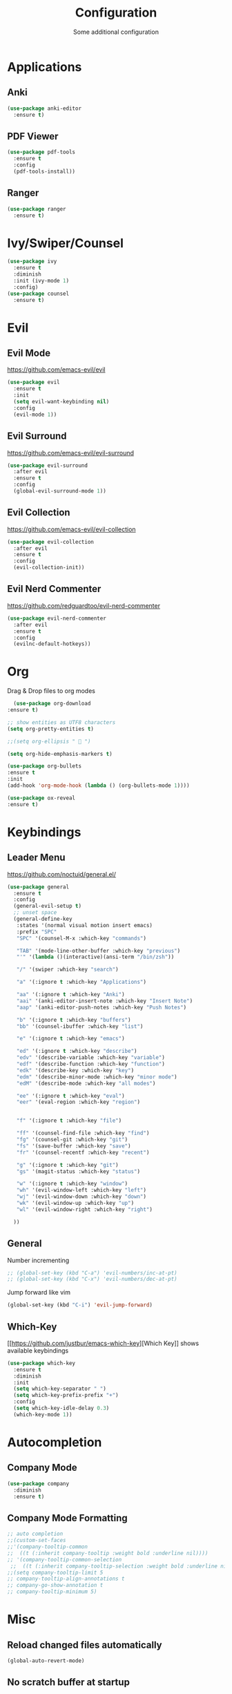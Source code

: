 #+TITLE: Configuration
#+SUBTITLE: Some additional configuration
* Applications
** Anki
   #+BEGIN_SRC emacs-lisp
     (use-package anki-editor
       :ensure t)
   #+END_SRC
** PDF Viewer
   #+BEGIN_SRC emacs-lisp
     (use-package pdf-tools
       :ensure t
       :config
       (pdf-tools-install))

   #+END_SRC
** Ranger
   #+BEGIN_SRC emacs-lisp
     (use-package ranger
       :ensure t)
   #+END_SRC
* Ivy/Swiper/Counsel
  #+BEGIN_SRC emacs-lisp
  (use-package ivy
    :ensure t
    :diminish
    :init (ivy-mode 1)
    :config)
  (use-package counsel
    :ensure t)
  #+END_SRC
* Evil
** Evil Mode 
   https://github.com/emacs-evil/evil
   #+BEGIN_SRC emacs-lisp
    (use-package evil
      :ensure t
      :init
      (setq evil-want-keybinding nil)
      :config
      (evil-mode 1))
   #+END_SRC
** Evil Surround
   https://github.com/emacs-evil/evil-surround
   #+BEGIN_SRC emacs-lisp
    (use-package evil-surround
      :after evil
      :ensure t
      :config
      (global-evil-surround-mode 1))
   #+END_SRC
** Evil Collection
   https://github.com/emacs-evil/evil-collection
   #+BEGIN_SRC emacs-lisp
     (use-package evil-collection
       :after evil
       :ensure t
       :config
       (evil-collection-init))
   #+END_SRC
** Evil Nerd Commenter
   https://github.com/redguardtoo/evil-nerd-commenter
   #+BEGIN_SRC emacs-lisp
     (use-package evil-nerd-commenter
       :after evil
       :ensure t
       :config
       (evilnc-default-hotkeys))
   #+END_SRC

* Org
  Drag & Drop files to org modes
  #+BEGIN_SRC emacs-lisp
  (use-package org-download
:ensure t)

  #+END_SRC
  #+BEGIN_SRC emacs-lisp
    ;; show entities as UTF8 characters
    (setq org-pretty-entities t)

    ;;(setq org-ellipsis "  ")
    
    (setq org-hide-emphasis-markers t)
    
    (use-package org-bullets
    :ensure t
    :init
    (add-hook 'org-mode-hook (lambda () (org-bullets-mode 1))))
  #+END_SRC

  #+BEGIN_SRC emacs-lisp
(use-package ox-reveal
:ensure t)
  #+END_SRC

* Keybindings
** Leader Menu
   https://github.com/noctuid/general.el/
   #+BEGIN_SRC emacs-lisp
     (use-package general
       :ensure t
       :config
       (general-evil-setup t)
       ;; unset space 
       (general-define-key
        :states '(normal visual motion insert emacs)
        :prefix "SPC"
        "SPC" '(counsel-M-x :which-key "commands")

        "TAB" '(mode-line-other-buffer :which-key "previous")
        "'" '(lambda ()(interactive)(ansi-term "/bin/zsh"))

        "/" '(swiper :which-key "search")

        "a" '(:ignore t :which-key "Applications")

        "aa" '(:ignore t :which-key "Anki")
        "aai" '(anki-editor-insert-note :which-key "Insert Note")
        "aap" '(anki-editor-push-notes :which-key "Push Notes")

        "b" '(:ignore t :which-key "buffers")
        "bb" '(counsel-ibuffer :which-key "list")

        "e" '(:ignore t :which-key "emacs")

        "ed" '(:ignore t :which-key "describe")
        "edv" '(describe-variable :which-key "variable")
        "edf" '(describe-function :which-key "function")
        "edk" '(describe-key :which-key "key")
        "edm" '(describe-minor-mode :which-key "minor mode")
        "edM" '(describe-mode :which-key "all modes")

        "ee" '(:ignore t :which-key "eval")
        "eer" '(eval-region :which-key "region")


        "f" '(:ignore t :which-key "file")

        "ff" '(counsel-find-file :which-key "find")
        "fg" '(counsel-git :which-key "git")
        "fs" '(save-buffer :which-key "save")
        "fr" '(counsel-recentf :which-key "recent")

        "g" '(:ignore t :which-key "git")
        "gs" '(magit-status :which-key "status")

        "w" '(:ignore t :which-key "window")
        "wh" '(evil-window-left :which-key "left")
        "wj" '(evil-window-down :which-key "down")
        "wk" '(evil-window-up :which-key "up")
        "wl" '(evil-window-right :which-key "right")

       ))

   #+END_SRC
** General

   Number incrementing

   #+BEGIN_SRC emacs-lisp
;; (global-set-key (kbd "C-a") 'evil-numbers/inc-at-pt)
;; (global-set-key (kbd "C-x") 'evil-numbers/dec-at-pt)
   #+END_SRC

   Jump forward like vim

   #+BEGIN_SRC emacs-lisp
(global-set-key (kbd "C-i") 'evil-jump-forward)
   #+END_SRC

** Which-Key
   [[[[https://github.com/justbur/emacs-which-key]]][Which Key]] shows available keybindings
   #+BEGIN_SRC emacs-lisp
     (use-package which-key
       :ensure t
       :diminish
       :init
       (setq which-key-separator " ")
       (setq which-key-prefix-prefix "+")
       :config
       (setq which-key-idle-delay 0.3)
       (which-key-mode 1))
   #+END_SRC

* Autocompletion
** Company Mode
   #+BEGIN_SRC emacs-lisp
    (use-package company
      :diminish
      :ensure t)
   #+END_SRC
** Company Mode Formatting

   #+BEGIN_SRC emacs-lisp
   ;; auto completion
   ;;(custom-set-faces
   ;;'(company-tooltip-common
   ;;  ((t (:inherit company-tooltip :weight bold :underline nil))))
   ;; '(company-tooltip-common-selection
    ;;  ((t (:inherit company-tooltip-selection :weight bold :underline nil)))))
   ;;(setq company-tooltip-limit 5
   ;; company-tooltip-align-annotations t
   ;; company-go-show-annotation t
   ;; company-tooltip-minimum 5)
   #+END_SRC
* Misc
** Reload changed files automatically
#+BEGIN_SRC emacs-lisp
(global-auto-revert-mode)
#+END_SRC
** No scratch buffer at startup
   #+BEGIN_SRC emacs-lisp
     (setq initial-scratch-message nil)
   #+END_SRC
** Seperate Custom File
   #+BEGIN_SRC emacs-lisp
  (setq custom-file "~/.emacs.d/custom.el")
  (load-file custom-file)
   #+END_SRC
** Save session
   #+BEGIN_SRC emacs-lisp
     ;; (desktop-save-mode 1)
   #+END_SRC
** Quit ediff without prompt
   #+BEGIN_SRC emacs-lisp
     (defun disable-y-or-n-p (orig-fun &rest args)
       (cl-letf (((symbol-function 'y-or-n-p) (lambda (prompt) t)))
         (apply orig-fun args)))
     (advice-add 'ediff-quit :around #'disable-y-or-n-p)
   #+END_SRC

** Kill processes without prompt when quitting
   #+BEGIN_SRC emacs-lisp
     (setq confirm-kill-processes nil)
   #+END_SRC
** No annoying prompts when creating a new file
   #+BEGIN_SRC emacs-lisp
  (setq confirm-nonexistent-file-or-buffer nil
   helm-ff-newfile-prompt-p nil
  ido-create-new-buffer 'always)
   #+END_SRC
** y/n is enough
   #+BEGIN_SRC emacs-lisp
   (defalias 'yes-or-no-p 'y-or-n-p)
   #+END_SRC
** UTF-8 Encoding
   #+BEGIN_SRC emacs-lisp
   (setq locale-coding-system 'utf-8) ; pretty
   (set-terminal-coding-system 'utf-8) ; pretty
   (set-keyboard-coding-system 'utf-8) ; pretty
   (set-selection-coding-system 'utf-8) ; please
   (prefer-coding-system 'utf-8) ; with sugar on top
   (setq-default indent-tabs-mode nil)
   #+END_SRC
** Unique buffer names when same file names
   #+BEGIN_SRC emacs-lisp
   (setq uniquify-buffer-name-style 'forward)   
   #+END_SRC
** Recent files
   #+BEGIN_SRC emacs-lisp
  (recentf-mode 1)
  (setq recentf-max-menu-items 25)
   #+END_SRC  
** Disable lock files
   #+BEGIN_SRC emacs-lisp
     (setq create-lockfiles nil)
   #+END_SRC
** Load local config file

   #+BEGIN_SRC emacs-lisp
  ;;(defconst local-config-path "~/.spacemacs.d/local-config.org")
  ;;(if (file-exists-p local-config-path) (org-babel-load-file local-config-path))
   #+END_SRC
* Flycheck
  #+BEGIN_SRC emacs-lisp
  (use-package flycheck
    :ensure t
    :diminish
    :init (global-flycheck-mode))
  #+END_SRC
* EditorConfig
  #+BEGIN_SRC emacs-lisp
     (use-package editorconfig
       :ensure t
       :diminish
       :config
       (editorconfig-mode 1))
  #+END_SRC
* Git
** Magit
   https://github.com/magit/magit
   #+BEGIN_SRC emacs-lisp
     (use-package magit
       :ensure t)
   #+END_SRC
** Start commit message in insert mode
   #+BEGIN_SRC emacs-lisp
     (add-hook 'git-commit-mode-hook 'evil-insert-state)
   #+END_SRC

* Unfinished
** Plantuml
   #+BEGIN_SRC emacs-lisp
     (setq plantuml-jar-path "/opt/plantuml/plantuml.jar")
   #+END_SRC
** E-Mail
** Mode line

   format git status

   #+BEGIN_SRC emacs-lisp
 ;; (defadvice vc-mode-line (after strip-backend () activate)
 ;;   (when (stringp vc-mode)
 ;;     (let ((noback (replace-regexp-in-string
 ;;                    (format "^ %s" (vc-backend buffer-file-name))
 ;;                    " " vc-mode)))
 ;;       (setq vc-mode noback))))        ;
   #+END_SRC
** Filetree
   Treemacs https://github.com/Alexander-Miller/treemacs
   #+BEGIN_SRC emacs-lisp
   (use-package treemacs
     :ensure t
     :defer t
     :init
     (with-eval-after-load 'winum
       (define-key winum-keymap (kbd "M-0") #'treemacs-select-window))
     :config
     (progn
       (setq treemacs-collapse-dirs              (if (executable-find "python") 3 0)
             treemacs-deferred-git-apply-delay   0.5
             treemacs-display-in-side-window     t
             treemacs-file-event-delay           5000
             treemacs-file-follow-delay          0.2
             treemacs-follow-after-init          t
             treemacs-follow-recenter-distance   0.1
             treemacs-goto-tag-strategy          'refetch-index
             treemacs-indentation                2
             treemacs-indentation-string         " "
             treemacs-is-never-other-window      nil
             treemacs-max-git-entries            5000
             treemacs-no-png-images              nil
             treemacs-project-follow-cleanup     nil
             treemacs-persist-file               (expand-file-name ".cache/treemacs-persist" user-emacs-directory)
             treemacs-recenter-after-file-follow nil
             treemacs-recenter-after-tag-follow  nil
             treemacs-show-cursor                nil
             treemacs-show-hidden-files          t
             treemacs-silent-filewatch           nil
             treemacs-silent-refresh             nil
             treemacs-sorting                    'alphabetic-desc
             treemacs-space-between-root-nodes   t
             treemacs-tag-follow-cleanup         t
             treemacs-tag-follow-delay           1.5
             treemacs-width                      35)

       ;; The default width and height of the icons is 22 pixels. If you are
       ;; using a Hi-DPI display, uncomment this to double the icon size.
       ;;(treemacs-resize-icons 44)

       (treemacs-follow-mode t)
       (treemacs-filewatch-mode t)
       (treemacs-fringe-indicator-mode t)
       (pcase (cons (not (null (executable-find "git")))
                    (not (null (executable-find "python3"))))
         (`(t . t)
          (treemacs-git-mode 'extended))
         (`(t . _)
          (treemacs-git-mode 'simple))))
     :bind
     (:map global-map
           ("M-0"       . treemacs-select-window)
           ("C-x t 1"   . treemacs-delete-other-windows)
           ("C-x t t"   . treemacs)
           ("C-x t B"   . treemacs-bookmark)
           ("C-x t C-t" . treemacs-find-file)
           ("C-x t M-t" . treemacs-find-tag)))

   (use-package treemacs-evil
     :after treemacs evil
     :ensure t)


   #+END_SRC
** Terminal

   - make URLs clickable
   #+BEGIN_SRC emacs-lisp
     (add-hook 'term-mode-hook
               (lambda ()
                 (goto-address-mode)))
   #+END_SRC
 
* UI
** Misc
*** relative line numbers
    #+BEGIN_SRC emacs-lisp
     (setq display-line-numbers 'relative)
    #+END_SRC  
*** visual stuff
    #+BEGIN_SRC emacs-lisp
     (setq line-spacing 0.1)
     (setq left-margin-width 2)
     (setq right-margin-width 2)

     ;; Turn off the blinking cursor
     (blink-cursor-mode -1)
    #+END_SRC
*** Show matching parens
    #+BEGIN_SRC emacs-lisp
     (setq show-paren-delay 0)
     (show-paren-mode 1)
    #+END_SRC
*** show eldoc near point
    buggy, doesn't display current arguments
    disabled for now

    #+BEGIN_SRC emacs-lisp
     ;;     (defun nri/eldoc-display-near-point (format-string &rest args)
     ;;      "Display eldoc message near point."
     ;;      (when format-string
     ;;        (pos-tip-show (apply 'format format-string args) nil nil nil)))
     ;; (setq eldoc-message-function #'nri/eldoc-display-near-point)
    #+END_SRC

*** transparency
    #+BEGIN_SRC emacs-lisp
 
;(set-frame-parameter (selected-frame) 'alpha '(85 50))
;(add-to-list 'default-frame-alist '(alpha 85 50))
    #+END_SRC
** Theme
   Xresources
  #+BEGIN_SRC emacs-lisp
    ;; (use-package xresources-theme
    ;; :ensure t)
  #+END_SRC
   solarized-theme https://github.com/bbatsov/solarized-emacs
   #+BEGIN_SRC emacs-lisp
     (use-package solarized-theme
       :defer 10
       :init
       (setq solarized-use-variable-pitch nil)
       :ensure t)
     (load-theme 'solarized-dark)
   #+END_SRC
** Scrolling
   #+BEGIN_SRC emacs-lisp
     (setq scroll-step 1
           scroll-conservatively 10000)

   #+END_SRC
   color coding
   #+BEGIN_SRC emacs-lisp
     (use-package rainbow-mode
       :diminish
       :config
       (rainbow-mode t)
       :ensure t)

   #+END_SRC
** Mode Line
*** Diminish
    [[https://github.com/myrjola/diminish.el][Diminish]] hides modes in the mode line
    #+BEGIN_SRC emacs-lisp
     (use-package diminish
       :ensure t)
    #+END_SRC
**** Diminish Undo-Tree
     #+BEGIN_SRC emacs-lisp
       (diminish 'undo-tree-mode)
     #+END_SRC
**** Diminish Auto-Revert
     #+BEGIN_SRC emacs-lisp
 (diminish 'auto-revert-mode)
     #+END_SRC

